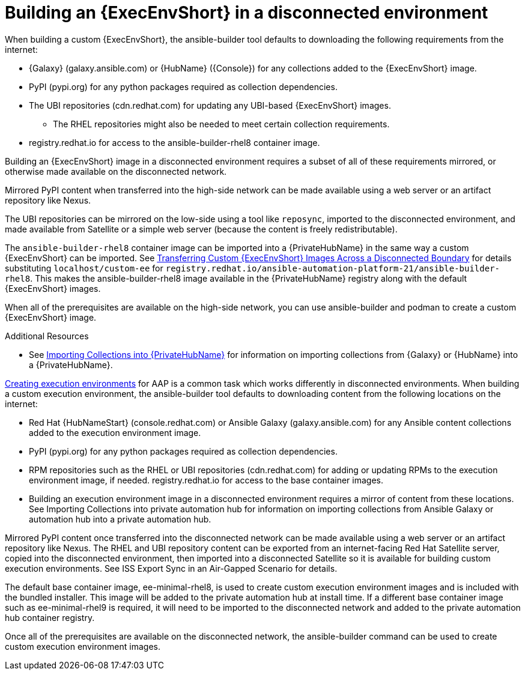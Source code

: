 //Used in downstream/titles/aap-installation-guide/platform/assembly-disconnected-installation.adoc


[id="building-an-execution-environment-in-a-disconnected-environment_{context}"]

= Building an {ExecEnvShort} in a disconnected environment

When building a custom {ExecEnvShort}, the ansible-builder tool defaults
to downloading the following requirements from the internet:

* {Galaxy} (galaxy.ansible.com) or {HubName} ({Console}) for any collections added to the {ExecEnvShort} image.
* PyPI (pypi.org) for any python packages required as collection dependencies.
* The UBI repositories (cdn.redhat.com) for updating any UBI-based {ExecEnvShort} images.
** The RHEL repositories might also be needed to meet certain collection requirements.
* registry.redhat.io for access to the ansible-builder-rhel8 container image.

Building an {ExecEnvShort} image in a disconnected environment requires a subset of all of these requirements mirrored, or otherwise made available on the disconnected network.

Mirrored PyPI content when transferred into the high-side network can be made available using a web server or an artifact repository like Nexus.

The UBI repositories can be mirrored on the low-side using a tool like `reposync`, imported to the disconnected environment, and made available from Satellite or a simple web server (because the content is freely redistributable).

The `ansible-builder-rhel8` container image can be imported into a {PrivateHubName} in the same way a custom {ExecEnvShort} can be imported.
See xref:approving-the-imported-collection_disconnected-installation[Transferring Custom {ExecEnvShort} Images Across a Disconnected Boundary] for details substituting `localhost/custom-ee` for `registry.redhat.io/ansible-automation-platform-21/ansible-builder-rhel8`. This makes the ansible-builder-rhel8 image available in the {PrivateHubName} registry along with the default {ExecEnvShort} images.

When all of the prerequisites are available on the high-side network, you can use ansible-builder and podman to create a custom {ExecEnvShort} image.


[role="_additional-resources"]
.Additional Resources

* See xref:importing-collections-into-private-automation-hub_disconnected-installation[Importing Collections into {PrivateHubName}] for information on importing collections from {Galaxy} or {HubName} into a {PrivateHubName}.

//New content


link:https://access.redhat.com/documentation/en-us/red_hat_ansible_automation_platform/2.4/html/creating_and_consuming_execution_environments/index[Creating execution environments] for AAP is a common task which works differently in disconnected environments. When building a custom execution environment, the ansible-builder tool defaults to downloading content from the following locations on the internet:

* Red Hat {HubNameStart} (console.redhat.com) or Ansible Galaxy (galaxy.ansible.com) for any Ansible content collections added to the execution environment image.

* PyPI (pypi.org) for any python packages required as collection dependencies.

* RPM repositories such as the RHEL or UBI repositories (cdn.redhat.com) for adding or updating RPMs to the execution environment image, if needed. registry.redhat.io for access to the base container images.

* Building an execution environment image in a disconnected environment requires a mirror of content from these locations. See Importing Collections into private automation hub for information on importing collections from Ansible Galaxy or automation hub into a private automation hub.

Mirrored PyPI content once transferred into the disconnected network can be made available using a web server or an artifact repository like Nexus.  The RHEL and UBI repository content can be exported from an internet-facing Red Hat Satellite server, copied into the disconnected environment, then imported into a disconnected Satellite so it is available for building custom execution environments.  See ISS Export Sync in an Air-Gapped Scenario for details.

The default base container image, ee-minimal-rhel8, is used to create custom execution environment images and is included with the bundled installer. This image  will be added to the private automation hub at install time.  If a different base container image such as ee-minimal-rhel9 is required, it will need to be imported to the disconnected network and added to the private automation hub container registry.

Once all of the prerequisites are available on the disconnected network, the ansible-builder command can be used to create custom execution environment images.

